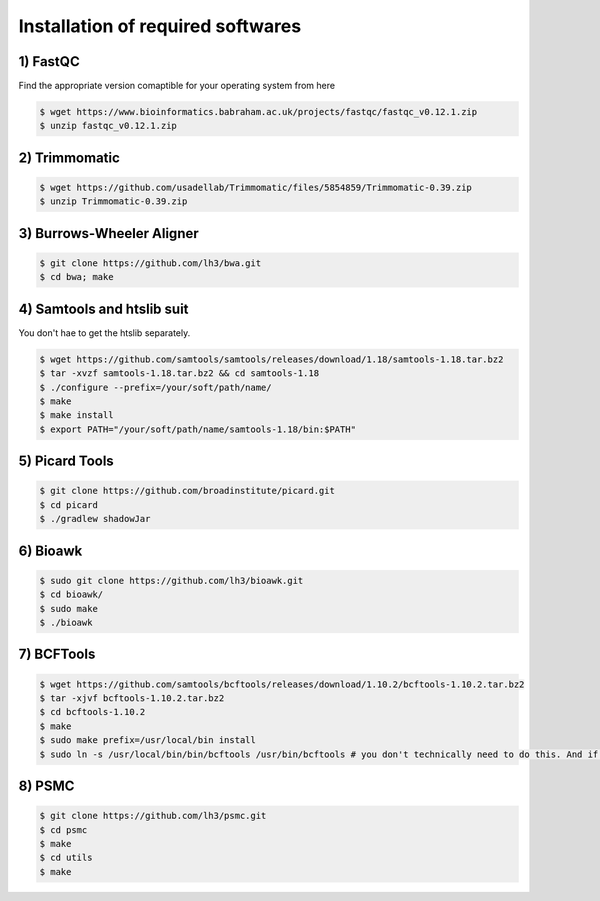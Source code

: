 Installation of required softwares
==================================

1) FastQC
-----------

Find the appropriate version comaptible for your operating system from here

.. code-block:: console

 $ wget https://www.bioinformatics.babraham.ac.uk/projects/fastqc/fastqc_v0.12.1.zip
 $ unzip fastqc_v0.12.1.zip


2) Trimmomatic
---------------

.. code-block:: console

 $ wget https://github.com/usadellab/Trimmomatic/files/5854859/Trimmomatic-0.39.zip
 $ unzip Trimmomatic-0.39.zip


3) Burrows-Wheeler Aligner
--------------------------

.. code-block:: console

 $ git clone https://github.com/lh3/bwa.git
 $ cd bwa; make


4) Samtools and htslib suit
----------------------------
You don't hae to get the htslib separately. 

.. code-block:: console

 $ wget https://github.com/samtools/samtools/releases/download/1.18/samtools-1.18.tar.bz2
 $ tar -xvzf samtools-1.18.tar.bz2 && cd samtools-1.18
 $ ./configure --prefix=/your/soft/path/name/
 $ make
 $ make install
 $ export PATH="/your/soft/path/name/samtools-1.18/bin:$PATH"

5) Picard Tools
---------------

.. code-block:: console

  $ git clone https://github.com/broadinstitute/picard.git
  $ cd picard
  $ ./gradlew shadowJar

6) Bioawk
----------

.. code-block:: console

 $ sudo git clone https://github.com/lh3/bioawk.git
 $ cd bioawk/
 $ sudo make
 $ ./bioawk

7) BCFTools
--------------

.. code-block:: console

 $ wget https://github.com/samtools/bcftools/releases/download/1.10.2/bcftools-1.10.2.tar.bz2
 $ tar -xjvf bcftools-1.10.2.tar.bz2
 $ cd bcftools-1.10.2
 $ make
 $ sudo make prefix=/usr/local/bin install
 $ sudo ln -s /usr/local/bin/bin/bcftools /usr/bin/bcftools # you don't technically need to do this. And if you aren't a root user you may get a ``permission denied`` message - don't worry about it. 


8) PSMC
--------

.. code-block:: console

 $ git clone https://github.com/lh3/psmc.git
 $ cd psmc
 $ make
 $ cd utils
 $ make








